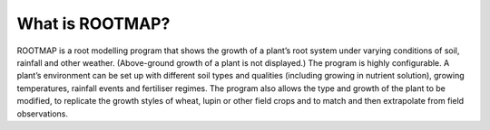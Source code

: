 What is ROOTMAP?
===================================

ROOTMAP is a root modelling program that shows the growth of a plant’s root system under varying conditions of soil, rainfall and other weather. (Above-ground growth of a plant is not displayed.) The program is highly configurable. A plant’s environment can be set up with different soil types and qualities (including growing in nutrient solution), growing temperatures, rainfall events and fertiliser regimes. The program also allows the type and growth of the plant to be modified, to replicate the growth styles of wheat, lupin or other field crops and to match and then extrapolate from field observations.
